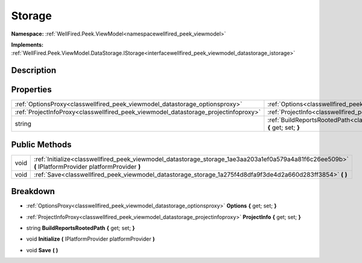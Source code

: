 .. _classwellfired_peek_viewmodel_datastorage_storage:

Storage
========

**Namespace:** :ref:`WellFired.Peek.ViewModel<namespacewellfired_peek_viewmodel>`

**Implements:** :ref:`WellFired.Peek.ViewModel.DataStorage.IStorage<interfacewellfired_peek_viewmodel_datastorage_istorage>`


Description
------------



Properties
-----------

+--------------------------------------------------------------------------------------+--------------------------------------------------------------------------------------------------------------------------------------------+
|:ref:`OptionsProxy<classwellfired_peek_viewmodel_datastorage_optionsproxy>`           |:ref:`Options<classwellfired_peek_viewmodel_datastorage_storage_1ae1d687bf184d2f1f239d174410bc5c4b>` **{** get; set; **}**                  |
+--------------------------------------------------------------------------------------+--------------------------------------------------------------------------------------------------------------------------------------------+
|:ref:`ProjectInfoProxy<classwellfired_peek_viewmodel_datastorage_projectinfoproxy>`   |:ref:`ProjectInfo<classwellfired_peek_viewmodel_datastorage_storage_1a5bbbc805a7a82899d6aaf3f48ea68dad>` **{** get; set; **}**              |
+--------------------------------------------------------------------------------------+--------------------------------------------------------------------------------------------------------------------------------------------+
|string                                                                                |:ref:`BuildReportsRootedPath<classwellfired_peek_viewmodel_datastorage_storage_1ad471432fd7e8190dc86803769ddf9abf>` **{** get; set; **}**   |
+--------------------------------------------------------------------------------------+--------------------------------------------------------------------------------------------------------------------------------------------+

Public Methods
---------------

+-------------+---------------------------------------------------------------------------------------------------------------------------------------------------------+
|void         |:ref:`Initialize<classwellfired_peek_viewmodel_datastorage_storage_1ae3aa203a1ef0a579a4a81f6c26ee509b>` **(** IPlatformProvider platformProvider **)**   |
+-------------+---------------------------------------------------------------------------------------------------------------------------------------------------------+
|void         |:ref:`Save<classwellfired_peek_viewmodel_datastorage_storage_1a275f4d8dfa9f3de4d2a660d283ff3854>` **(**  **)**                                           |
+-------------+---------------------------------------------------------------------------------------------------------------------------------------------------------+

Breakdown
----------

.. _classwellfired_peek_viewmodel_datastorage_storage_1ae1d687bf184d2f1f239d174410bc5c4b:

- :ref:`OptionsProxy<classwellfired_peek_viewmodel_datastorage_optionsproxy>` **Options** **{** get; set; **}**

.. _classwellfired_peek_viewmodel_datastorage_storage_1a5bbbc805a7a82899d6aaf3f48ea68dad:

- :ref:`ProjectInfoProxy<classwellfired_peek_viewmodel_datastorage_projectinfoproxy>` **ProjectInfo** **{** get; set; **}**

.. _classwellfired_peek_viewmodel_datastorage_storage_1ad471432fd7e8190dc86803769ddf9abf:

- string **BuildReportsRootedPath** **{** get; set; **}**

.. _classwellfired_peek_viewmodel_datastorage_storage_1ae3aa203a1ef0a579a4a81f6c26ee509b:

- void **Initialize** **(** IPlatformProvider platformProvider **)**

.. _classwellfired_peek_viewmodel_datastorage_storage_1a275f4d8dfa9f3de4d2a660d283ff3854:

- void **Save** **(**  **)**

